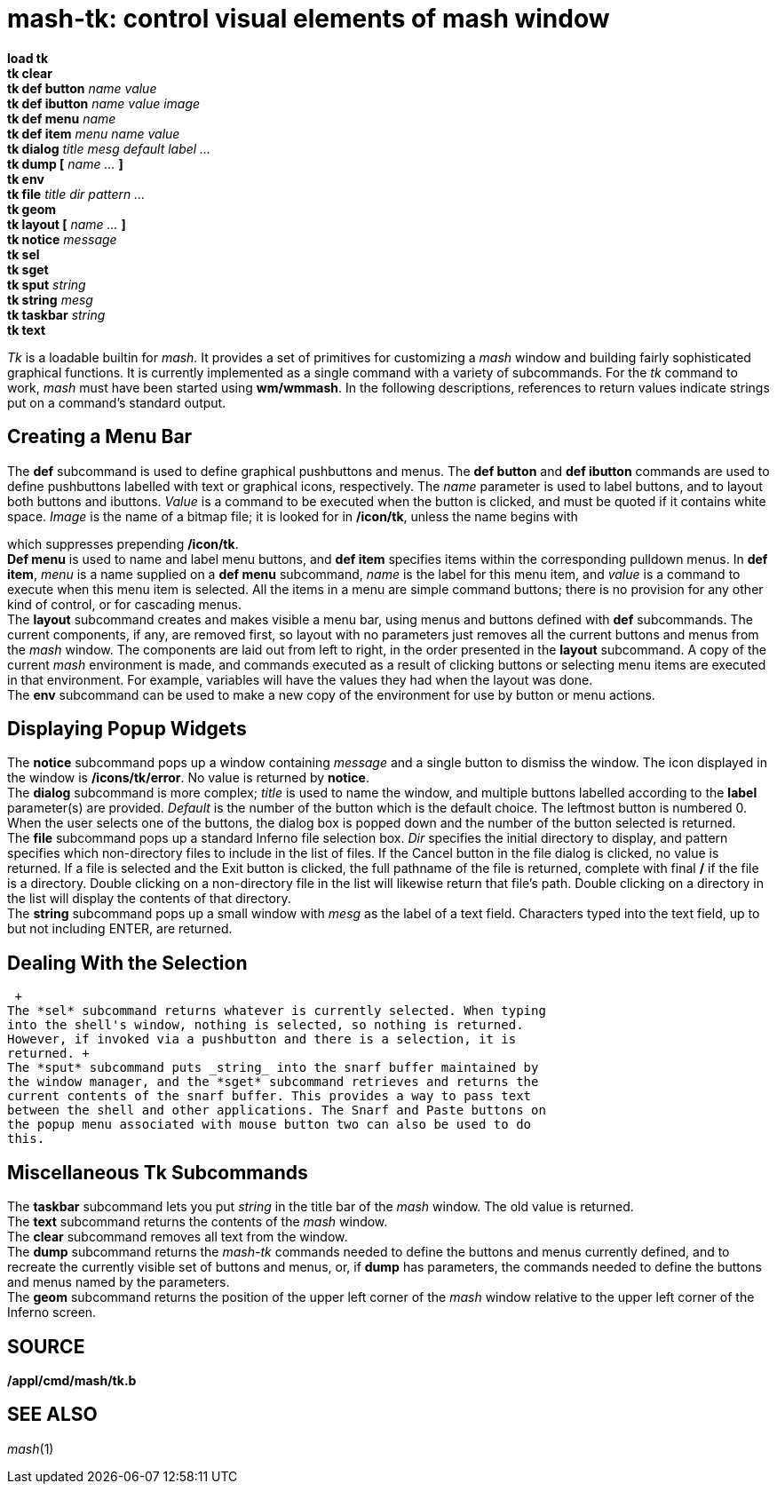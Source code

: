 = mash-tk: control visual elements of mash window


*load tk* +
*tk clear* +
*tk def button* _name value_ +
*tk def ibutton* _name value image_ +
*tk def menu* _name_ +
*tk def item* _menu name value_ +
*tk dialog* _title mesg default label ..._ +
*tk dump [* _name ..._ *]* +
*tk env* +
*tk file* _title dir pattern ..._ +
*tk geom* +
*tk layout [* _name ..._ *]* +
*tk notice* _message_ +
*tk sel* +
*tk sget* +
*tk sput* _string_ +
*tk string* _mesg_ +
*tk taskbar* _string_ +
*tk text* +


_Tk_ is a loadable builtin for _mash._ It provides a set of primitives
for customizing a _mash_ window and building fairly sophisticated
graphical functions. It is currently implemented as a single command
with a variety of subcommands. For the _tk_ command to work, _mash_ must
have been started using *wm/wmmash*. In the following descriptions,
references to return values indicate strings put on a command's standard
output.

== Creating a Menu Bar

The *def* subcommand is used to define graphical pushbuttons and menus.
The *def button* and *def ibutton* commands are used to define
pushbuttons labelled with text or graphical icons, respectively. The
_name_ parameter is used to label buttons, and to layout both buttons
and ibuttons. _Value_ is a command to be executed when the button is
clicked, and must be quoted if it contains white space. _Image_ is the
name of a bitmap file; it is looked for in */icon/tk*, unless the name
begins with

which suppresses prepending */icon/tk*. +
*Def menu* is used to name and label menu buttons, and *def item*
specifies items within the corresponding pulldown menus. In *def item*,
_menu_ is a name supplied on a *def menu* subcommand, _name_ is the
label for this menu item, and _value_ is a command to execute when this
menu item is selected. All the items in a menu are simple command
buttons; there is no provision for any other kind of control, or for
cascading menus. +
The *layout* subcommand creates and makes visible a menu bar, using
menus and buttons defined with *def* subcommands. The current
components, if any, are removed first, so layout with no parameters just
removes all the current buttons and menus from the _mash_ window. The
components are laid out from left to right, in the order presented in
the *layout* subcommand. A copy of the current _mash_ environment is
made, and commands executed as a result of clicking buttons or selecting
menu items are executed in that environment. For example, variables will
have the values they had when the layout was done. +
The *env* subcommand can be used to make a new copy of the environment
for use by button or menu actions.

== Displaying Popup Widgets

The *notice* subcommand pops up a window containing _message_ and a
single button to dismiss the window. The icon displayed in the window is
*/icons/tk/error*. No value is returned by *notice*. +
The *dialog* subcommand is more complex; _title_ is used to name the
window, and multiple buttons labelled according to the *label*
parameter(s) are provided. _Default_ is the number of the button which
is the default choice. The leftmost button is numbered 0. When the user
selects one of the buttons, the dialog box is popped down and the number
of the button selected is returned. +
The *file* subcommand pops up a standard Inferno file selection box.
_Dir_ specifies the initial directory to display, and pattern specifies
which non-directory files to include in the list of files. If the Cancel
button in the file dialog is clicked, no value is returned. If a file is
selected and the Exit button is clicked, the full pathname of the file
is returned, complete with final */* if the file is a directory. Double
clicking on a non-directory file in the list will likewise return that
file's path. Double clicking on a directory in the list will display the
contents of that directory. +
The *string* subcommand pops up a small window with _mesg_ as the label
of a text field. Characters typed into the text field, up to but not
including ENTER, are returned.

== Dealing With the Selection

 +
The *sel* subcommand returns whatever is currently selected. When typing
into the shell's window, nothing is selected, so nothing is returned.
However, if invoked via a pushbutton and there is a selection, it is
returned. +
The *sput* subcommand puts _string_ into the snarf buffer maintained by
the window manager, and the *sget* subcommand retrieves and returns the
current contents of the snarf buffer. This provides a way to pass text
between the shell and other applications. The Snarf and Paste buttons on
the popup menu associated with mouse button two can also be used to do
this.

== Miscellaneous Tk Subcommands

The *taskbar* subcommand lets you put _string_ in the title bar of the
_mash_ window. The old value is returned. +
The *text* subcommand returns the contents of the _mash_ window. +
The *clear* subcommand removes all text from the window. +
The *dump* subcommand returns the _mash-tk_ commands needed to define
the buttons and menus currently defined, and to recreate the currently
visible set of buttons and menus, or, if *dump* has parameters, the
commands needed to define the buttons and menus named by the
parameters. +
The *geom* subcommand returns the position of the upper left corner of
the _mash_ window relative to the upper left corner of the Inferno
screen.

== SOURCE

*/appl/cmd/mash/tk.b*

== SEE ALSO

_mash_(1)
